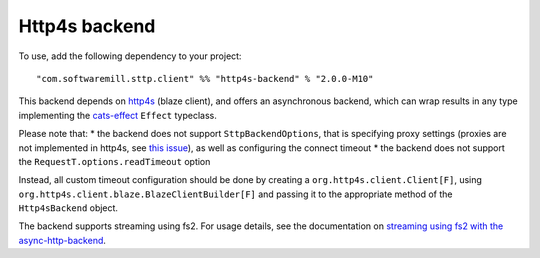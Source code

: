 Http4s backend
==============

To use, add the following dependency to your project::

  "com.softwaremill.sttp.client" %% "http4s-backend" % "2.0.0-M10"

This backend depends on `http4s <https://http4s.org>`_ (blaze client), and offers an asynchronous backend, which
can wrap results in any type implementing the `cats-effect <https://github.com/typelevel/cats-effect>`_ ``Effect``
typeclass.

Please note that:
* the backend does not support ``SttpBackendOptions``, that is specifying proxy settings (proxies are not implemented
in http4s, see `this issue <https://github.com/http4s/http4s/issues/251>`_), as well as configuring the connect timeout
* the backend does not support the ``RequestT.options.readTimeout`` option

Instead, all custom timeout configuration should be done by creating a ``org.http4s.client.Client[F]``, using
``org.http4s.client.blaze.BlazeClientBuilder[F]`` and passing it to the appropriate method of the
``Http4sBackend`` object.

The backend supports streaming using fs2. For usage details, see the documentation on `streaming using fs2
with the async-http-backend <asynchttpclient.html#streaming-using-fs2>`_.

